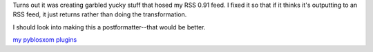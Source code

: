 .. title: wbgamazon plugin fixed
.. slug: wbgamazon
.. date: 2004-07-13 10:40:22
.. tags: python, pyblosxom, dev, plugins

Turns out it was creating garbled yucky stuff that hosed my RSS 0.91
feed.  I fixed it so that if it thinks it's outputting to an RSS feed,
it just returns rather than doing the transformation.

I should look into making this a postformatter--that would be better.

`my pyblosxom plugins </~willkg/dev/pyblosxom/>`_
